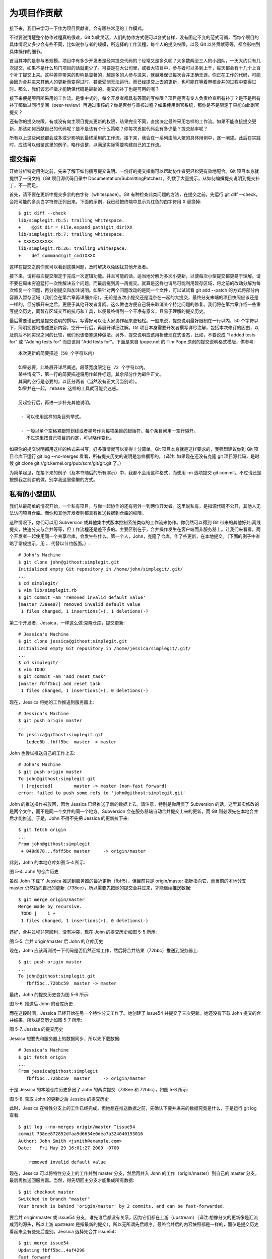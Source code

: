 为项目作贡献
==============

接下来，我们来学习一下作为项目贡献者，会有哪些常见的工作模式。

不过要说清楚整个协作过程真的很难，Git 如此灵活，人们的协作方式便可以各式各样，没有固定不变的范式可循，而每个项目的具体情况又多少会有些不同，比如说参与者的规模，所选择的工作流程，每个人的提交权限，以及 Git 以外贡献等等，都会影响到具体操作的细节。

首当其冲的是参与者规模。项目中有多少开发者是经常提交代码的？经常又是多久呢？大多数两至三人的小团队，一天大约只有几次提交，如果不是什么热门项目的话就更少了。可要是在大公司里，或者大项目中，参与者可以多到上千，每天都会有十几个上百个补丁提交上来。这种差异带来的影响是显著的，越是多的人参与进来，就越难保证每次合并正确无误。你正在工作的代码，可能会因为合并进来其他人的更新而变得过时，甚至受创无法运行。而已经提交上去的更新，也可能在等着审核合并的过程中变得过时。那么，我们该怎样做才能确保代码是最新的，提交的补丁也是可用的呢？

接下来便是项目所采用的工作流。是集中式的，每个开发者都具有等同的写权限？项目是否有专人负责检查所有补丁？是不是所有补丁都做过同行复阅（peer-review）再通过审核的？你是否参与审核过程？如果使用副官系统，那你是不是限定于只能向此副官提交？

还有你的提交权限。有或没有向主项目提交更新的权限，结果完全不同，直接决定最终采用怎样的工作流。如果不能直接提交更新，那该如何贡献自己的代码呢？是不是该有个什么策略？你每次贡献代码会有多少量？提交频率呢？

所有以上这些问题都会或多或少影响到最终采用的工作流。接下来，我会在一系列由简入繁的具体用例中，逐一阐述。此后在实践时，应该可以借鉴这里的例子，略作调整，以满足实际需要构建自己的工作流。

提交指南
-----------------------

开始分析特定用例之前，先来了解下如何撰写提交说明。一份好的提交指南可以帮助协作者更轻松更有效地配合。Git 项目本身就提供了一份文档（Git 项目源代码目录中 Documentation/SubmittingPatches），列数了大量提示，从如何编撰提交说明到提交补丁，不一而足。

首先，请不要在更新中提交多余的白字符（whitespace）。Git 有种检查此类问题的方法，在提交之前，先运行 git diff --check，会把可能的多余白字符修正列出来。下面的示例，我已经把终端中显示为红色的白字符用 X 替换掉::

 $ git diff --check
 lib/simplegit.rb:5: trailing whitespace.
 +    @git_dir = File.expand_path(git_dir)XX
 lib/simplegit.rb:7: trailing whitespace.
 + XXXXXXXXXXX
 lib/simplegit.rb:26: trailing whitespace.
 +    def command(git_cmd)XXXX

这样在提交之前你就可以看到这类问题，及时解决以免困扰其他开发者。

接下来，请将每次提交限定于完成一次逻辑功能。并且可能的话，适当地分解为多次小更新，以便每次小型提交都更易于理解。请不要在周末穷追猛打一次性解决五个问题，而最后拖到周一再提交。就算是这样也请尽可能利用暂存区域，将之前的改动分解为每次修复一个问题，再分别提交和加注说明。如果针对两个问题改动的是同一个文件，可以试试看 git add --patch 的方式将部分内容置入暂存区域（我们会在第六章再详细介绍）。无论是五次小提交还是混杂在一起的大提交，最终分支末端的项目快照应该还是一样的，但分解开来之后，更便于其他开发者复阅。这么做也方便自己将来取消某个特定问题的修复。我们将在第六章介绍一些重写提交历史，同暂存区域交互的技巧和工具，以便最终得到一个干净有意义，且易于理解的提交历史。

最后需要谨记的是提交说明的撰写。写得好可以让大家协作起来更轻松。一般来说，提交说明最好限制在一行以内，50 个字符以下，简明扼要地描述更新内容，空开一行后，再展开详细注解。Git 项目本身需要开发者撰写详尽注解，包括本次修订的因由，以及前后不同实现之间的比较，我们也该借鉴这种做法。另外，提交说明应该用祈使现在式语态，比如，不要说成 “I added tests for” 或 “Adding tests for” 而应该用 “Add tests for”。下面是来自 tpope.net 的 Tim Pope 原创的提交说明格式模版，供参考::

 本次更新的简要描述（50 个字符以内）

 如果必要，此处展开详尽阐述。段落宽度限定在 72 个字符以内。
 某些情况下，第一行的简要描述将用作邮件标题，其余部分作为邮件正文。
 其间的空行是必要的，以区分两者（当然没有正文另当别论）。
 如果并在一起，rebase 这样的工具就可能会迷惑。
 
 另起空行后，再进一步补充其他说明。
 
  - 可以使用这样的条目列举式。
  
  - 一般以单个空格紧跟短划线或者星号作为每项条目的起始符。每个条目间用一空行隔开。
    不过这里按自己项目的约定，可以略作变化。

如果你的提交说明都用这样的格式来书写，好多事情就可以变得十分简单。Git 项目本身就是这样要求的，我强烈建议你到 Git 项目仓库下运行 git log --no-merges 看看，所有提交历史的说明是怎样撰写的。（译注::如果现在还没有克隆 git 项目源代码，是时候 git clone git://git.kernel.org/pub/scm/git/git.git 了。）

为简单起见，在接下来的例子（及本书随后的所有演示）中，我都不会用这种格式，而使用 -m 选项提交 git commit。不过请还是按照我之前讲的做，别学我这里偷懒的方式。

私有的小型团队
-------------------------------

我们从最简单的情况开始，一个私有项目，与你一起协作的还有另外一到两位开发者。这里说私有，是指源代码不公开，其他人无法访问项目仓库。而你和其他开发者则都具有推送数据到仓库的权限。

这种情况下，你们可以用 Subversion 或其他集中式版本控制系统类似的工作流来协作。你仍然可以得到 Git 带来的其他好处:离线提交，快速分支与合并等等，但工作流程还是差不多的。主要区别在于，合并操作发生在客户端而非服务器上。让我们来看看，两个开发者一起使用同一个共享仓库，会发生些什么。第一个人，John，克隆了仓库，作了些更新，在本地提交。（下面的例子中省略了常规提示，用 ... 代替以节约版面。）::

 # John's Machine
 $ git clone john@githost:simplegit.git
 Initialized empty Git repository in /home/john/simplegit/.git/
 ...
 $ cd simplegit/
 $ vim lib/simplegit.rb 
 $ git commit -am 'removed invalid default value'
 [master 738ee87] removed invalid default value
  1 files changed, 1 insertions(+), 1 deletions(-)

第二个开发者，Jessica，一样这么做:克隆仓库，提交更新::

 # Jessica's Machine
 $ git clone jessica@githost:simplegit.git
 Initialized empty Git repository in /home/jessica/simplegit/.git/
 ...
 $ cd simplegit/
 $ vim TODO 
 $ git commit -am 'add reset task'
 [master fbff5bc] add reset task
  1 files changed, 1 insertions(+), 0 deletions(-)

现在，Jessica 将她的工作推送到服务器上::

 # Jessica's Machine
 $ git push origin master
 ...
 To jessica@githost:simplegit.git
    1edee6b..fbff5bc  master -> master

John 也尝试推送自己的工作上去::

 # John's Machine
 $ git push origin master
 To john@githost:simplegit.git
  ! [rejected]        master -> master (non-fast forward)
 error: failed to push some refs to 'john@githost:simplegit.git'

John 的推送操作被驳回，因为 Jessica 已经推送了新的数据上去。请注意，特别是你用惯了 Subversion 的话，这里其实修改的是两个文件，而不是同一个文件的同一个地方。Subversion 会在服务器端自动合并提交上来的更新，而 Git 则必须先在本地合并后才能推送。于是，John 不得不先把 Jessica 的更新拉下来::

 $ git fetch origin
 ...
 From john@githost:simplegit
  + 049d078...fbff5bc master     -> origin/master

此刻，John 的本地仓库如图 5-4 所示:

.. image:: /_static/images/18333fig0504-tn.png

图 5-4. John 的仓库历史

虽然 John 下载了 Jessica 推送到服务器的最近更新（fbff5），但目前只是 origin/master 指针指向它，而当前的本地分支 master 仍然指向自己的更新（738ee），所以需要先把她的提交合并过来，才能继续推送数据::

 $ git merge origin/master
 Merge made by recursive.
  TODO |    1 +
  1 files changed, 1 insertions(+), 0 deletions(-)

还好，合并过程非常顺利，没有冲突，现在 John 的提交历史如图 5-5 所示:

.. image:: /_static/images/18333fig0505-tn.png

图 5-5. 合并 origin/master 后 John 的仓库历史

现在，John 应该再测试一下代码是否仍然正常工作，然后将合并结果（72bbc）推送到服务器上::

 $ git push origin master
 ...
 To john@githost:simplegit.git
    fbff5bc..72bbc59  master -> master

最终，John 的提交历史变为图 5-6 所示:

.. image:: /_static/images/18333fig0506-tn.png

图 5-6. 推送后 John 的仓库历史

而在这段时间，Jessica 已经开始在另一个特性分支工作了。她创建了 issue54 并提交了三次更新。她还没有下载 John 提交的合并结果，所以提交历史如图 5-7 所示:

.. image:: /_static/images/18333fig0507-tn.png

图 5-7. Jessica 的提交历史

Jessica 想要先和服务器上的数据同步，所以先下载数据::

 # Jessica's Machine
 $ git fetch origin
 ...
 From jessica@githost:simplegit
    fbff5bc..72bbc59  master     -> origin/master

于是 Jessica 的本地仓库历史多出了 John 的两次提交（738ee 和 72bbc），如图 5-8 所示:

.. image:: /_static/images/18333fig0508-tn.png

图 5-8. 获取 John 的更新之后 Jessica 的提交历史

此时，Jessica 在特性分支上的工作已经完成，但她想在推送数据之前，先确认下要并进来的数据究竟是什么，于是运行 git log 查看::

 $ git log --no-merges origin/master ^issue54
 commit 738ee872852dfaa9d6634e0dea7a324040193016
 Author: John Smith <jsmith@example.com>
 Date:   Fri May 29 16:01:27 2009 -0700
 
     removed invalid default value

现在，Jessica 可以将特性分支上的工作并到 master 分支，然后再并入 John 的工作（origin/master）到自己的 master 分支，最后再推送回服务器。当然，得先切回主分支才能集成所有数据::

 $ git checkout master
 Switched to branch "master"
 Your branch is behind 'origin/master' by 2 commits, and can be fast-forwarded.
 
要合并 origin/master 或 issue54 分支，谁先谁后都没有关系，因为它们都在上游（upstream）（译注:想像分叉的更新像是汇流成河的源头，所以上游 upstream 是指最新的提交），所以无所谓先后顺序，最终合并后的内容快照都是一样的，而仅是提交历史看起来会有些先后差别。Jessica 选择先合并 issue54::

 $ git merge issue54
 Updating fbff5bc..4af4298
 Fast forward
  README           |    1 +
  lib/simplegit.rb |    6 +++++-
  2 files changed, 6 insertions(+), 1 deletions(-)
  
正如所见，没有冲突发生，仅是一次简单快进。现在 Jessica 开始合并 John 的工作（origin/master）::

 $ git merge origin/master
 Auto-merging lib/simplegit.rb
 Merge made by recursive.
  lib/simplegit.rb |    2 +-
  1 files changed, 1 insertions(+), 1 deletions(-)
  
所有的合并都非常干净。现在 Jessica 的提交历史如图 5-9 所示:

.. image:: /_static/images/18333fig0509-tn.png

图 5-9. 合并 John 的更新后 Jessica 的提交历史

现在 Jessica 已经可以在自己的 master 分支中访问 origin/master 的最新改动了，所以她应该可以成功推送最后的合并结果到服务器上（假设 John 此时没再推送新数据上来）::

 $ git push origin master
 ...
 To jessica@githost:simplegit.git
    72bbc59..8059c15  master -> master
    
至此，每个开发者都提交了若干次，且成功合并了对方的工作成果，最新的提交历史如图 5-10 所示:

.. image:: /_static/images/18333fig0510-tn.png

图 5-10. Jessica 推送数据后的提交历史

以上就是最简单的协作方式之一::先在自己的特性分支中工作一段时间，完成后合并到自己的 master 分支；然后下载合并 origin/master 上的更新（如果有的话），再推回远程服务器。一般的协作流程如图 5-11 所示:

.. image:: /_static/images/18333fig0511-tn.png

图 5-11. 多用户共享仓库协作方式的一般工作流程时序

私有团队间协作
--------------------

现在我们来看更大一点规模的私有团队协作。如果有几个小组分头负责若干特性的开发和集成，那他们之间的协作过程是怎样的。

假设 John 和 Jessica 一起负责开发某项特性 A，而同时 Jessica 和 Josie 一起负责开发另一项功能 B。公司使用典型的集成管理员式工作流，每个组都有一名管理员负责集成本组代码，及更新项目主仓库的 master 分支。所有开发都在代表小组的分支上进行。

让我们跟随 Jessica 的视角看看她的工作流程。她参与开发两项特性，同时和不同小组的开发者一起协作。克隆生成本地仓库后，她打算先着手开发特性 A。于是创建了新的 featureA 分支，继而编写代码::

 # Jessica's Machine
 $ git checkout -b featureA
 Switched to a new branch "featureA"
 $ vim lib/simplegit.rb
 $ git commit -am 'add limit to log function'
 [featureA 3300904] add limit to log function
  1 files changed, 1 insertions(+), 1 deletions(-)
  
此刻，她需要分享目前的进展给 John，于是她将自己的 featureA 分支提交到服务器。由于 Jessica 没有权限推送数据到主仓库的 master 分支（只有集成管理员有此权限），所以只能将此分支推上去同 John 共享协作::

 $ git push origin featureA
 ...
 To jessica@githost:simplegit.git
  * [new branch]      featureA -> featureA
  
Jessica 发邮件给 John 让他上来看看 featureA 分支上的进展。在等待他的反馈之前，Jessica 决定继续工作，和 Josie 一起开发 featureB 上的特性 B。当然，先创建此分支，分叉点以服务器上的 master 为起点::

 # Jessica's Machine
 $ git fetch origin
 $ git checkout -b featureB origin/master
 Switched to a new branch "featureB"
 
随后，Jessica 在 featureB 上提交了若干更新::

 $ vim lib/simplegit.rb
 $ git commit -am 'made the ls-tree function recursive'
 [featureB e5b0fdc] made the ls-tree function recursive
  1 files changed, 1 insertions(+), 1 deletions(-)
 $ vim lib/simplegit.rb
 $ git commit -am 'add ls-files'
 [featureB 8512791] add ls-files
  1 files changed, 5 insertions(+), 0 deletions(-)
  
现在 Jessica 的更新历史如图 5-12 所示:

.. image:: /_static/images/18333fig0512-tn.png

图 5-12. Jessica 的更新历史

Jessica 正准备推送自己的进展上去，却收到 Josie 的来信，说是她已经将自己的工作推到服务器上的 featureBee 分支了。这样，Jessica 就必须先将 Josie 的代码合并到自己本地分支中，才能再一起推送回服务器。她用 git fetch 下载 Josie 的最新代码::

 $ git fetch origin
 ...
 From jessica@githost:simplegit
  * [new branch]      featureBee -> origin/featureBee
  
然后 Jessica 使用 git merge 将此分支合并到自己分支中::

 $ git merge origin/featureBee
 Auto-merging lib/simplegit.rb
 Merge made by recursive.
  lib/simplegit.rb |    4 ++++
  1 files changed, 4 insertions(+), 0 deletions(-)
  
合并很顺利，但另外有个小问题::她要推送自己的 featureB 分支到服务器上的 featureBee 分支上去。当然，她可以使用冒号（:）格式指定目标分支::

 $ git push origin featureB:featureBee
 ...
 To jessica@githost:simplegit.git
    fba9af8..cd685d1  featureB -> featureBee
    
我们称此为refspec。更多有关于 Git refspec 的讨论和使用方式会在第九章作详细阐述。

接下来，John 发邮件给 Jessica 告诉她，他看了之后作了些修改，已经推回服务器 featureA 分支，请她过目下。于是 Jessica 运行 git fetch 下载最新数据::

 $ git fetch origin
 ...
 From jessica@githost:simplegit
    3300904..aad881d  featureA   -> origin/featureA
    
接下来便可以用 git log 查看更新了些什么::

 $ git log origin/featureA ^featureA
 commit aad881d154acdaeb2b6b18ea0e827ed8a6d671e6
 Author: John Smith <jsmith@example.com>
 Date:   Fri May 29 19:57:33 2009 -0700 

     changed log output to 30 from 25
     
最后，她将 John 的工作合并到自己的 featureA 分支中::

 $ git checkout featureA
 Switched to branch "featureA"
 $ git merge origin/featureA
 Updating 3300904..aad881d
 Fast forward
  lib/simplegit.rb |   10 +++++++++-
 1 files changed, 9 insertions(+), 1 deletions(-)
 Jessica 稍做一番修整后同步到服务器::
 
 $ git commit -am 'small tweak'
 [featureA ed774b3] small tweak
  1 files changed, 1 insertions(+), 1 deletions(-)
 $ git push origin featureA
 ...
 To jessica@githost:simplegit.git
    3300904..ed774b3  featureA -> featureA
    
现在的 Jessica 提交历史如图 5-13 所示:

.. image:: /_static/images/18333fig0513-tn.png

图 5-13. 在特性分支中提交更新后的提交历史

现在，Jessica，Josie 和 John 通知集成管理员服务器上的 featureA 及 featureBee 分支已经准备好，可以并入主线了。在管理员完成集成工作后，主分支上便多出一个新的合并提交（5399e），用 fetch 命令更新到本地后，提交历史如图 5-14 所示:

.. image:: /_static/images/18333fig0514-tn.png

图 5-14. 合并特性分支后的 Jessica 提交历史

许多开发小组改用 Git 就是因为它允许多个小组间并行工作，而在稍后恰当时机再行合并。通过共享远程分支的方式，无需干扰整体项目代码便可以开展工作，因此使用 Git 的小型团队间协作可以变得非常灵活自由。以上工作流程的时序如图 5-15 所示:

.. image:: /_static/images/18333fig0515-tn.png

图 5-15. 团队间协作工作流程基本时序

公开的小型项目
------------------------------

上面说的是私有项目协作，但要给公开项目作贡献，情况就有些不同了。因为你没有直接更新主仓库分支的权限，得寻求其它方式把工作成果交给项目维护人。下面会介绍两种方法，第一种使用 git 托管服务商提供的仓库复制功能，一般称作 fork，比如 repo.or.cz 和 GitHub 都支持这样的操作，而且许多项目管理员都希望大家使用这样的方式。另一种方法是通过电子邮件寄送文件补丁。

但不管哪种方式，起先我们总需要克隆原始仓库，而后创建特性分支开展工作。基本工作流程如下::

 $ git clone (url)
 $ cd project
 $ git checkout -b featureA
 $ (work)
 $ git commit
 $ (work)
 $ git commit
 
你可能想到用 rebase -i 将所有更新先变作单个提交，又或者想重新安排提交之间的差异补丁，以方便项目维护者审阅 -- 有关交互式衍合操作的细节见第六章。

在完成了特性分支开发，提交给项目维护者之前，先到原始项目的页面上点击“Fork”按钮，创建一个自己可写的公共仓库（译注::即下面的 url 部分，参照后续的例子，应该是 git://githost/simplegit.git）。然后将此仓库添加为本地的第二个远端仓库，姑且称为 myfork::

 $ git remote add myfork (url)
 
你需要将本地更新推送到这个仓库。要是将远端 master 合并到本地再推回去，还不如把整个特性分支推上去来得干脆直接。而且，假若项目维护者未采纳你的贡献的话（不管是直接合并还是 cherry pick），都不用回退（rewind）自己的 master 分支。但若维护者合并或 cherry-pick 了你的工作，最后总还可以从他们的更新中同步这些代码。好吧，现在先把 featureA 分支整个推上去::

 $ git push myfork featureA
 
然后通知项目管理员，让他来抓取你的代码。通常我们把这件事叫做 pull request。可以直接用 GitHub 等网站提供的 “pull request” 按钮自动发送请求通知；或手工把 git request-pull 命令输出结果电邮给项目管理员。

request-pull 命令接受两个参数，第一个是本地特性分支开始前的原始分支，第二个是请求对方来抓取的 Git 仓库 URL（译注::即下面 myfork 所指的，自己可写的公共仓库）。比如现在Jessica 准备要给 John 发一个 pull requst，她之前在自己的特性分支上提交了两次更新，并把分支整个推到了服务器上，所以运行该命令会看到::

 $ git request-pull origin/master myfork
 The following changes since commit 1edee6b1d61823a2de3b09c160d7080b8d1b3a40:
   John Smith (1):
         added a new function 

 are available in the git repository at:
 
   git://githost/simplegit.git featureA 
 
 Jessica Smith (2):
       add limit to log function
       change log output to 30 from 25
 
  lib/simplegit.rb |   10 +++++++++-
  1 files changed, 9 insertions(+), 1 deletions(-)

输出的内容可以直接发邮件给管理者，他们就会明白这是从哪次提交开始旁支出去的，该到哪里去抓取新的代码，以及新的代码增加了哪些功能等等。

像这样随时保持自己的 master 分支和官方 origin/master 同步，并将自己的工作限制在特性分支上的做法，既方便又灵活，采纳和丢弃都轻而易举。就算原始主干发生变化，我们也能重新衍合提供新的补丁。比如现在要开始第二项特性的开发，不要在原来已推送的特性分支上继续，还是按原始 master 开始::

 $ git checkout -b featureB origin/master
 $ (work)
 $ git commit
 $ git push myfork featureB
 $ (email maintainer)
 $ git fetch origin

现在，A、B 两个特性分支各不相扰，如同竹筒里的两颗豆子，队列中的两个补丁，你随时都可以分别从头写过，或者衍合，或者修改，而不用担心特性代码的交叉混杂。如图 5-16 所示:

.. image:: /_static/images/18333fig0516-tn.png

图 5-16. featureB 以后的提交历史

假设项目管理员接纳了许多别人提交的补丁后，准备要采纳你提交的第一个分支，却发现因为代码基准不一致，合并工作无法正确干净地完成。这就需要你再次衍合到最新的 origin/master，解决相关冲突，然后重新提交你的修改::

 $ git checkout featureA
 $ git rebase origin/master
 $ git push -f myfork featureA

自然，这会重写提交历史，如图 5-17 所示:

.. image:: /_static/images/18333fig0517-tn.png

图 5-17. featureA 重新衍合后的提交历史

注意，此时推送分支必须使用 -f 选项（译注::表示 force，不作检查强制重写）替换远程已有的 featureA 分支，因为新的 commit 并非原来的后续更新。当然你也可以直接推送到另一个新的分支上去，比如称作 featureAv2。

再考虑另一种情形::管理员看过第二个分支后觉得思路新颖，但想请你改下具体实现。我们只需以当前 origin/master 分支为基准，开始一个新的特性分支 featureBv2，然后把原来的 featureB 的更新拿过来，解决冲突，按要求重新实现部分代码，然后将此特性分支推送上去::

 $ git checkout -b featureBv2 origin/master
 $ git merge --no-commit --squash featureB
 $ (change implementation)
 $ git commit
 $ git push myfork featureBv2

这里的 --squash 选项将目标分支上的所有更改全拿来应用到当前分支上，而 --no-commit 选项告诉 Git 此时无需自动生成和记录（合并）提交。这样，你就可以在原来代码基础上，继续工作，直到最后一起提交。

好了，现在可以请管理员抓取 featureBv2 上的最新代码了，如图 5-18 所示:

.. image:: /_static/images/18333fig0518-tn.png

图 5-18. featureBv2 之后的提交历史

公开的大型项目
------------------------

许多大型项目都会立有一套自己的接受补丁流程，你应该注意下其中细节。但多数项目都允许通过开发者邮件列表接受补丁，现在我们来看具体例子。

整个工作流程类似上面的情形::为每个补丁创建独立的特性分支，而不同之处在于如何提交这些补丁。不需要创建自己可写的公共仓库，也不用将自己的更新推送到自己的服务器，你只需将每次提交的差异内容以电子邮件的方式依次发送到邮件列表中即可::

 $ git checkout -b topicA
 $ (work)
 $ git commit
 $ (work)
 $ git commit

如此一番后，有了两个提交要发到邮件列表。我们可以用 git format-patch 命令来生成 mbox 格式的文件然后作为附件发送。每个提交都会封装为一个 .patch 后缀的 mbox 文件，但其中只包含一封邮件，邮件标题就是提交消息（译注::额外有前缀，看例子），邮件内容包含补丁正文和 Git 版本号。这种方式的妙处在于接受补丁时仍可保留原来的提交消息，请看接下来的例子::

 $ git format-patch -M origin/master
 0001-add-limit-to-log-function.patch
 0002-changed-log-output-to-30-from-25.patch
 
format-patch 命令依次创建补丁文件，并输出文件名。上面的 -M 选项允许 Git 检查是否有对文件重命名的提交。我们来看看补丁文件的内容::

 $ cat 0001-add-limit-to-log-function.patch 
 From 330090432754092d704da8e76ca5c05c198e71a8 Mon Sep 17 00:00:00 2001
 From: Jessica Smith <jessica@example.com>
 Date: Sun, 6 Apr 2008 10:17:23 -0700
 Subject: [PATCH 1/2] add limit to log function
 
 Limit log functionality to the first 20
 
 ---
  lib/simplegit.rb |    2 +-
  1 files changed, 1 insertions(+), 1 deletions(-) 
 
 diff --git a/lib/simplegit.rb b/lib/simplegit.rb
 index 76f47bc..f9815f1 100644
 --- a/lib/simplegit.rb
 +++ b/lib/simplegit.rb
 @@ -14,7 +14,7 @@ class SimpleGit
    end
 
    def log(treeish = 'master')
 -    command("git log #{treeish}")
 +    command("git log -n 20 #{treeish}")
    end
 
    def ls_tree(treeish = 'master')
 -- 
 1.6.2.rc1.20.g8c5b.dirty

如果有额外信息需要补充，但又不想放在提交消息中说明，可以编辑这些补丁文件，在第一个 --- 行之前添加说明，但不要修改下面的补丁正文，比如例子中的 Limit log functionality to the first 20 部分。这样，其它开发者能阅读，但在采纳补丁时不会将此合并进来。

你可以用邮件客户端软件发送这些补丁文件，也可以直接在命令行发送。有些所谓智能的邮件客户端软件会自作主张帮你调整格式，所以粘贴补丁到邮件正文时，有可能会丢失换行符和若干空格。Git 提供了一个通过 IMAP 发送补丁文件的工具。接下来我会演示如何通过 Gmail 的 IMAP 服务器发送。另外，在 Git 源代码中有个 Documentation/SubmittingPatches 文件，可以仔细读读，看看其它邮件程序的相关导引。

首先在 ~/.gitconfig 文件中配置 imap 项。每个选项都可用 git config 命令分别设置，当然直接编辑文件添加以下内容更便捷::

 [imap]
  folder = "[Gmail]/Drafts"
  host = imaps://imap.gmail.com
  user = user@gmail.com
  pass = p4ssw0rd
  port = 993
  sslverify = false

如果你的 IMAP 服务器没有启用 SSL，就无需配置最后那两行，并且 host 应该以 imap:// 开头而不再是有 s 的 imaps://。保存配置文件后，就能用 git send-email 命令把补丁作为邮件依次发送到指定的 IMAP 服务器上的文件夹中（译注::这里就是 Gmail 的 [Gmail]/Drafts 文件夹。但如果你的语言设置不是英文，此处的文件夹 Drafts 字样会变为对应的语言。）::

 $ git send-email *.patch
 0001-added-limit-to-log-function.patch
 0002-changed-log-output-to-30-from-25.patch
 Who should the emails appear to be from? [Jessica Smith <jessica@example.com>] 
 Emails will be sent from: Jessica Smith <jessica@example.com>
 Who should the emails be sent to? jessica@example.com
 Message-ID to be used as In-Reply-To for the first email? y

接下来，Git 会根据每个补丁依次输出类似下面的日志::

 (mbox) Adding cc: Jessica Smith <jessica@example.com> from 
   \line 'From: Jessica Smith <jessica@example.com>'
 OK. Log says:
 Sendmail: /usr/sbin/sendmail -i jessica@example.com
 From: Jessica Smith <jessica@example.com>
 To: jessica@example.com
 Subject: [PATCH 1/2] added limit to log function
 Date: Sat, 30 May 2009 13:29:15 -0700
 Message-Id: <1243715356-61726-1-git-send-email-jessica@example.com>
 X-Mailer: git-send-email 1.6.2.rc1.20.g8c5b.dirty
 In-Reply-To: <y>
 References: <y>
 
 Result: OK

最后，到 Gmail 上打开 Drafts 文件夹，编辑这些邮件，修改收件人地址为邮件列表地址，另外给要抄送的人也加到 Cc 列表中，最后发送。

小结
---------------
本节主要介绍了常见 Git 项目协作的工作流程，还有一些帮助处理这些工作的命令和工具。接下来我们要看看如何维护 Git 项目，并成为一个合格的项目管理员，或是集成经理。
